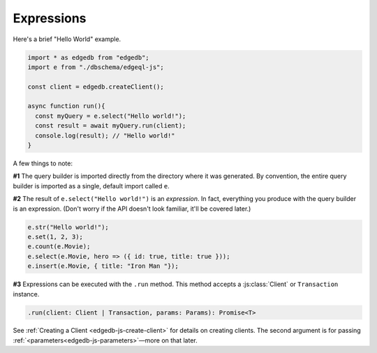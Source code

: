 .. _edgedb-js-execution:

Expressions
-----------

Here's a brief "Hello World" example.

.. code-block:: typescript

  import * as edgedb from "edgedb";
  import e from "./dbschema/edgeql-js";

  const client = edgedb.createClient();

  async function run(){
    const myQuery = e.select("Hello world!");
    const result = await myQuery.run(client);
    console.log(result); // "Hello world!"
  }

A few things to note:

**#1** The query builder is imported directly from the directory where it was
generated. By convention, the entire query builder is imported as a single,
default import called ``e``.

**#2** The result of ``e.select("Hello world!")`` is an *expression*. In fact, everything you produce with the query builder is an expression. (Don't worry if the API doesn't look familiar, it'll be covered later.)

.. code-block:: typescript

  e.str("Hello world!");
  e.set(1, 2, 3);
  e.count(e.Movie);
  e.select(e.Movie, hero => ({ id: true, title: true }));
  e.insert(e.Movie, { title: "Iron Man "});

**#3** Expressions can be executed with the ``.run`` method. This method accepts a :js:class:`Client` or ``Transaction`` instance.

.. code-block:: typescript

  .run(client: Client | Transaction, params: Params): Promise<T>

See :ref:`Creating a Client <edgedb-js-create-client>` for details on creating clients. The second argument is for passing :ref:`<parameters<edgedb-js-parameters>`—more on that later.

